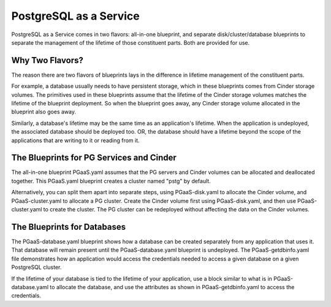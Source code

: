 PostgreSQL as a Service
============

PostgreSQL as a Service comes in two flavors: all-in-one blueprint, and
separate disk/cluster/database blueprints to separate the management of
the lifetime of those constituent parts. Both are provided for use.

Why Two Flavors?
------------

The reason there are two flavors of blueprints lays in the difference in
lifetime management of the constituent parts.

For example, a database usually needs to have persistent storage, which
in these blueprints comes from Cinder storage volumes. The primitives
used in these blueprints assume that the lifetime of the Cinder storage
volumes matches the lifetime of the blueprint deployment. So when the
blueprint goes away, any Cinder storage volume allocated in the
blueprint also goes away.

Similarly, a database's lifetime may be the same time as an application's 
lifetime. When the application is undeployed, the associated database should
be deployed too. OR, the database should have a lifetime beyond the scope
of the applications that are writing to it or reading from it.

The Blueprints for PG Services and Cinder
------------

The all-in-one blueprint PGaaS.yaml assumes that the PG servers and Cinder volumes can be allocated and
deallocated together. This PGaaS.yaml blueprint creates a cluster named "pstg" by default.

Alternatively, you can split them apart into separate steps, using PGaaS-disk.yaml to allocate the
Cinder volume, and PGaaS-cluster.yaml to allocate a PG cluster. Create the Cinder volume first using
PGaaS-disk.yaml, and then use PGaaS-cluster.yaml to create the cluster. The PG cluster can be
redeployed without affecting the data on the Cinder volumes.

The Blueprints for Databases
------------

The PGaaS-database.yaml blueprint shows how a database can be created separately from any application
that uses it. That database will remain present until the PGaaS-database.yaml blueprint is
undeployed. The PGaaS-getdbinfo.yaml file demonstrates how an application would access the credentials
needed to access a given database on a given PostgreSQL cluster.

If the lifetime of your database is tied to the lifetime of your application, use a block similar to what
is in PGaaS-database.yaml to allocate the database, and use the attributes as shown in PGaaS-getdbinfo.yaml
to access the credentials.
